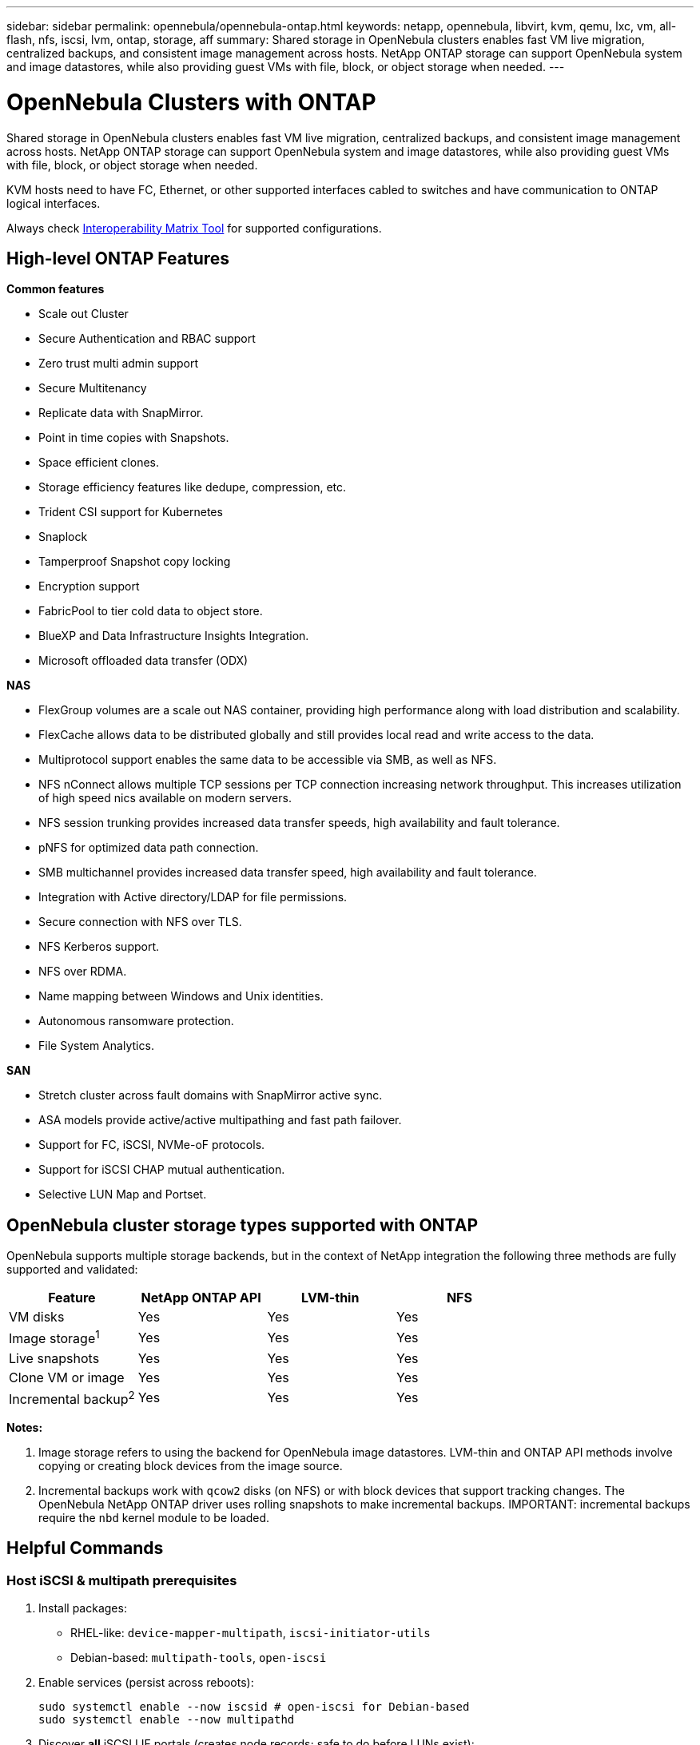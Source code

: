 ---
sidebar: sidebar
permalink: opennebula/opennebula-ontap.html
keywords: netapp, opennebula, libvirt, kvm, qemu, lxc, vm, all-flash, nfs, iscsi, lvm, ontap, storage, aff
summary: Shared storage in OpenNebula clusters enables fast VM live migration, centralized backups, and consistent image management across hosts. NetApp ONTAP storage can support OpenNebula system and image datastores, while also providing guest VMs with file, block, or object storage when needed.
---

= OpenNebula Clusters with ONTAP
:hardbreaks:
:nofooter:
:icons: font
:linkattrs:
:imagesdir: ../media/

[.lead]
Shared storage in OpenNebula clusters enables fast VM live migration, centralized backups, and consistent image management across hosts. NetApp ONTAP storage can support OpenNebula system and image datastores, while also providing guest VMs with file, block, or object storage when needed.

KVM hosts need to have FC, Ethernet, or other supported interfaces cabled to switches and have communication to ONTAP logical interfaces.

Always check https://mysupport.netapp.com/matrix/#welcome[Interoperability Matrix Tool] for supported configurations.

== High-level ONTAP Features

*Common features*

* Scale out Cluster
* Secure Authentication and RBAC support
* Zero trust multi admin support
* Secure Multitenancy
* Replicate data with SnapMirror.
* Point in time copies with Snapshots.
* Space efficient clones.
* Storage efficiency features like dedupe, compression, etc.
* Trident CSI support for Kubernetes
* Snaplock
* Tamperproof Snapshot copy locking
* Encryption support
* FabricPool to tier cold data to object store.
* BlueXP and Data Infrastructure Insights Integration.
* Microsoft offloaded data transfer (ODX)

*NAS*

* FlexGroup volumes are a scale out NAS container, providing high performance along with load distribution and scalability.
* FlexCache allows data to be distributed globally and still provides local read and write access to the data.
* Multiprotocol support enables the same data to be accessible via SMB, as well as NFS.
* NFS nConnect allows multiple TCP sessions per TCP connection increasing network throughput. This increases utilization of high speed nics available on modern servers.
* NFS session trunking provides increased data transfer speeds, high availability and fault tolerance.
* pNFS for optimized data path connection.
* SMB multichannel provides increased data transfer speed, high availability and fault tolerance.
* Integration with Active directory/LDAP for file permissions.
* Secure connection with NFS over TLS. 
* NFS Kerberos support.
* NFS over RDMA.
* Name mapping between Windows and Unix identities.
* Autonomous ransomware protection.
* File System Analytics.

*SAN*

* Stretch cluster across fault domains with SnapMirror active sync.
* ASA models provide active/active multipathing and fast path failover.
* Support for FC, iSCSI, NVMe-oF protocols.
* Support for iSCSI CHAP mutual authentication.
* Selective LUN Map and Portset.

== OpenNebula cluster storage types supported with ONTAP

OpenNebula supports multiple storage backends, but in the context of NetApp integration the following three methods are fully supported and validated:

[width=100%,cols="30% 20% 20% 20%",frame=all,grid=all,options="header"]
|===
| Feature | NetApp ONTAP API | LVM-thin | NFS
| VM disks | Yes | Yes | Yes
| Image storage^1^ | Yes | Yes | Yes
| Live snapshots | Yes | Yes | Yes
| Clone VM or image | Yes | Yes | Yes
| Incremental backup^2^ | Yes | Yes | Yes
|===

*Notes:*

1. Image storage refers to using the backend for OpenNebula image datastores. LVM-thin and ONTAP API methods involve copying or creating block devices from the image source.
2. Incremental backups work with `qcow2` disks (on NFS) or with block devices that support tracking changes. The OpenNebula NetApp ONTAP driver uses rolling snapshots to make incremental backups.  IMPORTANT: incremental backups require the `nbd` kernel module to be loaded.

== Helpful Commands

[[iscsi-prereqs]]
=== Host iSCSI & multipath prerequisites
. Install packages:
  * RHEL-like: `device-mapper-multipath`, `iscsi-initiator-utils`
  * Debian-based: `multipath-tools`, `open-iscsi`
. Enable services (persist across reboots):
+
[source,shell]
----
sudo systemctl enable --now iscsid # open-iscsi for Debian-based
sudo systemctl enable --now multipathd
----
. Discover *all* iSCSI LIF portals (creates node records; safe to do before LUNs exist):
+
[source,shell]
----
iscsiadm -m discovery -t sendtargets -p <portal1>
iscsiadm -m discovery -t sendtargets -p <portal2>
iscsiadm -m node -o show
----

[[iscsi-login]]
=== Host iSCSI login & verify
. Log in to all discovered nodes and confirm sessions:
+
[source,shell]
----
iscsiadm -m node --login
iscsiadm -m session -o show -P3   # expect all sessions LOGGED_IN
iscsiadm -m node --op update -n node.start -v automatic # auto-login on reboot
----
. Verify multipath and device creation if LUNs are already mapped:
+
[source,shell]
----
multipath -ll
ls -l /dev/mapper      # expect dm-mapped ONTAP LUNs
----
NOTE: Do not expect devices unless you have already created the LUN and mapped it to the initiator group.

[[nbd-enable]]
=== Host NBD module enable and persistent configuration
. Load the NBD module for the current boot session. You can use `max_part=#` to define a maximum number of partitions on each device, however the incremental backups do not require these devices and just require the module.
+
[source,shell]
----
modprobe nbd
----
. Make the module load on boot:
 - Debian-based: `echo nbd | sudo tee -a /etc/modules`
 - RHEL-like: `echo nbd | sudo tee /etc/modules-load.d/nbd.conf`
. Update boot files:
 - Debian-based; `sudo update-initramfs -u`
 - RHEL-like: `sudo dracut -f`

== NetApp ONTAP API Driver

OpenNebula’s native NetApp integration uses ONTAP’s API to automatically create and manage volumes, LUNs, snapshots, and mappings. This method offers the best level of automation and avoids manual iSCSI and LVM setup. Also, having the link:https://docs.opennebula.io/7.0/integrations/storage_extensions/netapp/[OpenNebula documentation] available for these steps will provide more information about creating these resources in ONTAP.

=== Storage Configuration Tasks

. Enable iSCSI protocol in the ONTAP SVM (Storage VM). Follow link:https://docs.netapp.com/us-en/ontap/san-management/index.html[ONTAP 9 SAN Storage Management] for more information.
+
image::opennebula-ontap-image01.png[iSCSI protocol enabled]
. Create at least two iSCSI LIF (logical interfaces) per controller for multipath access. Follow the steps found in the above link.
+
image::opennebula-ontap-image03.png[iSCSI LIFs]
. Configure an initiator group (igroup) containing the IQNs of all OpenNebula hosts. Follow the steps found in the above link. Each host's IQN can be found or defined in the `/etc/iscsi/initiatorname.iscsi` file (if you modify this, log out of all iscsi sessions and restart iscsid with `systemctl restart iscsid` before logging back in).
. Create an ONTAP role and user account with ONTAP REST API access scoped to the target SVM. This user will be used by the NetApp driver in OpenNebula. See link:https://docs.netapp.com/us-en/ontap-automation/rest/rbac_overview.html[Work with users and roles] ONTAP documentation for more information. Keep note of the Username and Password, to be used in the Virtualization Configuration Tasks.
. Gather the SVM iSCSI Target IQN and UUIDs for the following resources for use in the Virtualization Configuration Tasks:
  - The SVM
  - The Aggregate(s) / Tier(s) to be used
  - The igroup with the OpenNebula hosts
+
[source,shell]
----
NETAPP_SVM="ad32e4a7-f436-11ef-bcf8-d039ea927bab"
NETAPP_TARGET="iqn.1992-08.com.netapp:sn.ad32e4a7f43611efbcf8d039ea927bab:vs.3"
NETAPP_AGGREGATES="8569ee25-f7c5-41f0-9497-877ff01e0f91"
NETAPP_IGROUP="9591dea7-2c2f-11f0-bdde-d039ea927bab"
----


=== Virtualization Configuration Tasks

Having the link:https://docs.opennebula.io/7.0/integrations/storage_extensions/netapp/[OpenNebula documentation] available for these steps will provide more information about creating these resources.

. Ensure the <<iscsi-prereqs>> section has been completed.
. Complete the <<iscsi-login>> section.
. Enable `nbd` kernel module in order to use incremental backups. This can be done temporarily by running `sudo modprobe nbd`, however you should also add `nbd` to your `/etc/modules` and then regenerate the initramfs with `sudo update-initramfs -u`.
. Ensure automatic iSCSI login and multipath configuration for LUN detection and failover.
. Add new image datastore in OpenNebula with `DS_MAD=netapp` and `TM_MAD=netapp`, and a system datastore with `TM_MAD=netapp` (system datastores do not use DS_MAD). Refer to the OpenNebula Documentation mentioned above for all required and optional attributes.
. These two datastores will be nearly identical, the only difference being that System Datastores do not use `DS_MAD` and the `TYPE` is `SYSTEM_DS` rather than `IMAGE_DS`.  Please refer to the OpenNebula Documentation linked above for examples.

== LVM-thin (iSCSI)

This integration uses NetApp iSCSI LUNs in combination with LVM-thin on the OpenNebula hosts. It provides reliable shared block storage with native LVM snapshot support and requires some manual configuration.

=== Storage Configuration Tasks

. Enable iSCSI protocol on the ONTAP SVM. Follow link:https://docs.netapp.com/us-en/ontap/san-management/index.html[ONTAP 9 SAN Storage Management] for more information.
. Create at least two LIFs per controller for HA and performance (multipath). Follow the steps found in the above link.
. Configure an initiator group (igroup) containing the IQNs of all OpenNebula hosts. Follow the steps found in the above link. Each host's IQN can be found or defined in the `/etc/iscsi/initiatorname.iscsi` file (if you modify this, log out of all iscsi sessions and restart iscsid with `systemctl restart iscsid` before logging back in).
. Create a Volume and corresponding LUN sized according to your intended datastore capacity and map them to the initiator group. Follow the steps found in the above link. 
+
image::opennebula-ontap-image04.png[Add LVM Volume]

=== Virtualization Configuration Tasks

Having the link:https://docs.opennebula.io/7.0/solutions/certified_hw_platforms/san_appliances/netapp_-_lvm_thin_validation/[OpenNebula NetApp LVM Documentation] available for these steps will provide more information about creating these resources. Also, the generic link:https://docs.opennebula.io/7.0/product/cluster_configuration/storage_system/lvm_drivers/[OpenNebula SAN Datastore] documentation will be helpful.

. Ensure the <<iscsi-prereqs>> section has been completed.
. Complete the <<iscsi-login>> section.
. Use `pvcreate` and `vgcreate` to prepare the LUN(s) as shared LVM volume groups.
. In OpenNebula, register a system datastore using `DS_MAD=fs_lvm` or `block_lvm`, and set `TM_MAD=ssh`.
. Image datastores can be hosted on NFS or a separate local filesystem — OpenNebula will copy images into LVs at deployment time.

== NFS Storage

NetApp exports over NFS can be used for both image and system datastores in OpenNebula. This method is simple to set up, supports `qcow2`-based live snapshots, and works well with incremental backup and contextual files. See link:https://docs.opennebula.io/7.0/product/cluster_configuration/storage_system/nas_ds/[OpenNebula NAS/NFS Datastore] documentation for further details.

=== Storage Configuration Tasks

. Enable NFS protocol on the ONTAP SVM. Follow link:https://docs.netapp.com/us-en/ontap/nas-management/index.html[ONTAP 9 NAS Storage Management] for more information.
+
image::opennebula-ontap-image02.png[NFS storage configuration]
. Create at least two LIFs per controller for performance and failover (optionally using session trunking with NFS v4.1+).
. Create a Volume, and configure an export policy allowing access from all OpenNebula hosts.
+
image::opennebula-ontap-image06.png[NFS volume configuration]
. Export the volume over NFS using the assigned policy and provide the export path to the virtualization team.

=== Virtualization Configuration Tasks

. Mount the NFS export on all OpenNebula hosts in the correct directory (`/var/lib/one/datastores/<ID>`).
. Use your platform’s tested NFS v4.x options and specify multiple LIFs for resilience. Avoid `soft` / `intr` for VM datastores.
. Register the NFS-backed datastore in OpenNebula with `DS_MAD=fs` and `TM_MAD=qcow2` (for image) or `TM_MAD=shared` (for system).
. `qcow2` images support native KVM snapshots and incremental backup.
. ISO files, kernel/context files, and template overlays can also be stored on NFS datastores for convenience.